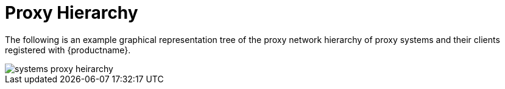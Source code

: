 [[ref.webui.systems.proxy.visualzation]]
= Proxy Hierarchy

The following is an example graphical representation tree of the proxy network hierarchy of proxy systems and their clients registered with {productname}.


image::systems_proxy_heirarchy.png[scaledwidth=80%]

